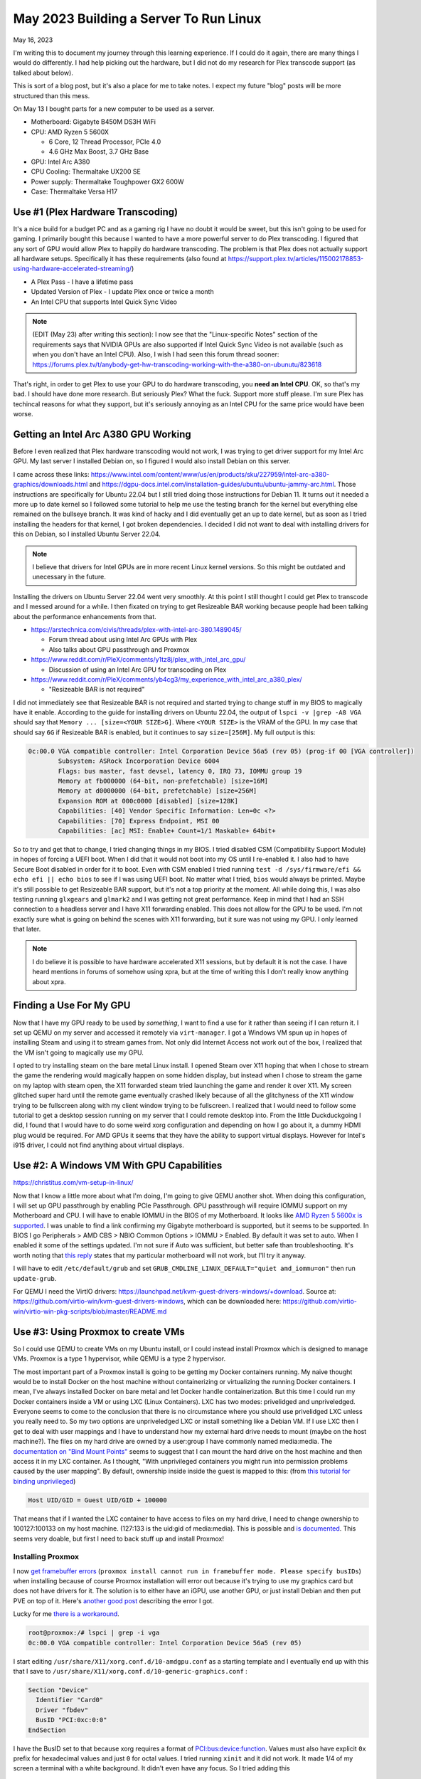 May 2023 Building a Server To Run Linux
==========================================

May 16, 2023

I'm writing this to document my journey through this learning experience.
If I could do it again, there are many things I would do differently.
I had help picking out the hardware, but I did not do my research for Plex transcode support (as talked about below).

This is sort of a blog post, but it's also a place for me to take notes. I expect my future "blog" posts will be more structured than this mess.

On May 13 I bought parts for a new computer to be used as a server.

* Motherboard: Gigabyte B450M DS3H WiFi
* CPU: AMD Ryzen 5 5600X
  
  * 6 Core, 12 Thread Processor, PCIe 4.0
  * 4.6 GHz Max Boost, 3.7 GHz Base

* GPU: Intel Arc A380
* CPU Cooling: Thermaltake UX200 SE
* Power supply: Thermaltake Toughpower GX2 600W
* Case: Thermaltake Versa H17

Use #1 (Plex Hardware Transcoding)
---------------------------------------

It's a nice build for a budget PC and as a gaming rig I have no doubt it would be sweet, but this isn't going to be used for gaming.
I primarily bought this because I wanted to have a more powerful server to do Plex transcoding.
I figured that any sort of GPU would allow Plex to happily do hardware transcoding.
The problem is that Plex does not actually support all hardware setups.
Specifically it has these requirements (also found at https://support.plex.tv/articles/115002178853-using-hardware-accelerated-streaming/)

* A Plex Pass - I have a lifetime pass
* Updated Version of Plex - I update Plex once or twice a month
* An Intel CPU that supports Intel Quick Sync Video

.. note::

  (EDIT (May 23) after writing this section): I now see that the "Linux-specific Notes" section of the requirements says that NVIDIA GPUs are also supported
  if Intel Quick Sync Video is not available (such as when you don't have an Intel CPU).
  Also, I wish I had seen this forum thread sooner: https://forums.plex.tv/t/anybody-get-hw-transcoding-working-with-the-a380-on-ubunutu/823618

That's right, in order to get Plex to use your GPU to do hardware transcoding, you **need an Intel CPU**.
OK, so that's my bad. I should have done more research.
But seriously Plex? What the fuck. Support more stuff please.
I'm sure Plex has techincal reasons for what they support, but it's seriously annoying as an Intel CPU for the same price would have been worse.

Getting an Intel Arc A380 GPU Working
---------------------------------------

Before I even realized that Plex hardware transcoding would not work, I was trying to get driver support for my Intel Arc GPU.
My last server I installed Debian on, so I figured I would also install Debian on this server.

I came across these links: https://www.intel.com/content/www/us/en/products/sku/227959/intel-arc-a380-graphics/downloads.html and https://dgpu-docs.intel.com/installation-guides/ubuntu/ubuntu-jammy-arc.html.
Those instructions are specifically for Ubuntu 22.04 but I still tried doing those instructions for Debian 11.
It turns out it needed a more up to date kernel so I followed some tutorial to help me use the testing branch for the kernel but everything else
remained on the bullseye branch. It was kind of hacky and I did eventually get an up to date kernel, but as soon as I tried installing the headers
for that kernel, I got broken dependencies.
I decided I did not want to deal with installing drivers for this on Debian, so I installed Ubuntu Server 22.04.


.. note:: 

  I believe that drivers for Intel GPUs are in more recent Linux kernel versions.
  So this might be outdated and unecessary in the future.

Installing the drivers on Ubuntu Server 22.04 went very smoothly.
At this point I still thought I could get Plex to transcode and I messed around for a while.
I then fixated on trying to get Resizeable BAR working because people had been talking about the performance enhancements from that.

* https://arstechnica.com/civis/threads/plex-with-intel-arc-380.1489045/

  * Forum thread about using Intel Arc GPUs with Plex
  * Also talks about GPU passthrough and Proxmox

* https://www.reddit.com/r/PleX/comments/y1tz8j/plex_with_intel_arc_gpu/

  * Discussion of using an Intel Arc GPU for transcoding on Plex

* https://www.reddit.com/r/PleX/comments/yb4cg3/my_experience_with_intel_arc_a380_plex/
  
  * "Resizeable BAR is not required"

I did not immediately see that Resizeable BAR is not required and started trying to change stuff in my BIOS to magically have it enable.
According to the guide for installing drivers on Ubuntu 22.04, the output of ``lspci -v |grep -A8 VGA`` should say that ``Memory ... [size=<YOUR SIZE>G]``.
Where ``<YOUR SIZE>`` is the VRAM of the GPU. In my case that should say ``6G`` if Resizeable BAR is enabled, but it continues to say ``size=[256M]``.
My full output is this:

.. code-block::

  0c:00.0 VGA compatible controller: Intel Corporation Device 56a5 (rev 05) (prog-if 00 [VGA controller])
          Subsystem: ASRock Incorporation Device 6004
          Flags: bus master, fast devsel, latency 0, IRQ 73, IOMMU group 19
          Memory at fb000000 (64-bit, non-prefetchable) [size=16M]
          Memory at d0000000 (64-bit, prefetchable) [size=256M]
          Expansion ROM at 000c0000 [disabled] [size=128K]
          Capabilities: [40] Vendor Specific Information: Len=0c <?>
          Capabilities: [70] Express Endpoint, MSI 00
          Capabilities: [ac] MSI: Enable+ Count=1/1 Maskable+ 64bit+

So to try and get that to change, I tried changing things in my BIOS.
I tried disabled CSM (Compatibility Support Module) in hopes of forcing a UEFI boot.
When I did that it would not boot into my OS until I re-enabled it.
I also had to have Secure Boot disabled in order for it to boot.
Even with CSM enabled I tried running ``test -d /sys/firmware/efi && echo efi || echo bios`` to see if I was using UEFI boot.
No matter what I tried, ``bios`` would always be printed.
Maybe it's still possible to get Resizeable BAR support, but it's not a top priority at the moment.
All while doing this, I was also testing running ``glxgears`` and ``glmark2`` and I was getting not great performance.
Keep in mind that I had an SSH connection to a headless server and I have X11 forwarding enabled.
This does not allow for the GPU to be used. I'm not exactly sure what is going on behind the scenes with X11 forwarding,
but it sure was not using my GPU. I only learned that later.

.. note::

  I do believe it is possible to have hardware accelerated X11 sessions, but by default it is not the case.
  I have heard mentions in forums of somehow using xpra, but at the time of writing this I don't really know anything about xpra.

Finding a Use For My GPU
-----------------------------

Now that I have my GPU ready to be used by *something*, I want to find a use for it rather than seeing if I can return it.
I set up QEMU on my server and accessed it remotely via ``virt-manager``.
I got a Windows VM spun up in hopes of installing Steam and using it to stream games from.
Not only did Internet Access not work out of the box, I realized that the VM isn't going to magically use my GPU.

I opted to try installing steam on the bare metal Linux install.
I opened Steam over X11 hoping that when I chose to stream the game the rendering would magically happen on some hidden display,
but instead when I chose to stream the game on my laptop with steam open, the X11 forwarded steam tried launching the game and render it over X11.
My screen glitched super hard until the remote game eventually crashed likely because of all the glitchyness of the X11 window trying to be fullscreen
along with my client window trying to be fullscreen.
I realized that I would need to follow some tutorial to get a desktop session running on my server that I could remote desktop into.
From the little Duckduckgoing I did, I found that I would have to do some weird xorg configuration and depending on how I go about it, a dummy HDMI plug would be required.
For AMD GPUs it seems that they have the ability to support virtual displays.
However for Intel's i915 driver, I could not find anything about virtual displays.

Use #2: A Windows VM With GPU Capabilities
---------------------------------------------

https://christitus.com/vm-setup-in-linux/

Now that I know a little more about what I'm doing, I'm going to give QEMU another shot.
When doing this configuration, I will set up GPU passthrough by enabling PCIe Passthrough.
GPU passthrough will require IOMMU support on my Motherboard and CPU.
I will have to enable IOMMU in the BIOS of my Motherboard.
It looks like `AMD Ryzen 5 5600x is supported <https://en.wikipedia.org/wiki/List_of_IOMMU-supporting_hardware#AMD_based>`_.
I was unable to find a link confirming my Gigabyte motherboard is supported, but it seems to be supported.
In BIOS I go Peripherals > AMD CBS > NBIO Common Options > IOMMU > Enabled.
By default it was set to auto. When I enabled it some of the settings updated.
I'm not sure if Auto was sufficient, but better safe than troubleshooting.
It's worth noting that `this reply <https://forum.level1techs.com/t/ryzen-3rd-gen-b450-pcie-passthrough/144933/2>`_ states that
my particular motherboard will not work, but I'll try it anyway.

I will have to edit ``/etc/default/grub`` and set ``GRUB_CMDLINE_LINUX_DEFAULT="quiet amd_iommu=on"`` then run ``update-grub``.

For QEMU I need the VirtIO drivers: https://launchpad.net/kvm-guest-drivers-windows/+download.
Source at: https://github.com/virtio-win/kvm-guest-drivers-windows,
which can be downloaded here: https://github.com/virtio-win/virtio-win-pkg-scripts/blob/master/README.md

Use #3: Using Proxmox to create VMs
----------------------------------------

So I could use QEMU to create VMs on my Ubuntu install, or I could instead install Proxmox which is designed to manage VMs.
Proxmox is a type 1 hypervisor, while QEMU is a type 2 hypervisor.

The most important part of a Proxmox install is going to be getting my Docker containers running.
My naive thought would be to install Docker on the host machine without containerizing or virtualizing the running Docker containers.
I mean, I've always installed Docker on bare metal and let Docker handle containerization.
But this time I could run my Docker containers inside a VM or using LXC (Linux Containers).
LXC has two modes: privelidged and unpriveledged.
Everyone seems to come to the conclusion that there is no circumstance where you should use privelidged LXC unless you really need to.
So my two options are unpriveledged LXC or install something like a Debian VM.
If I use LXC then I get to deal with user mappings and I have to understand how my external hard drive needs to mount (maybe on the host machine?).
The files on my hard drive are owned by a user:group I have commonly named media:media.
The `documentation on "Bind Mount Points" <https://pve.proxmox.com/wiki/Linux_Container#_bind_mount_points>`_ 
seems to suggest that I can mount the hard drive on the host machine and then access it in my LXC container.
As I thought, "With unprivileged containers you might run into permission problems caused by the user mapping".
By default, ownership inside inside the guest is mapped to this: (from `this tutorial for binding unprivileged <https://itsembedded.com/sysadmin/proxmox_bind_unprivileged_lxc/>`_)

.. code-block::

  Host UID/GID = Guest UID/GID + 100000 

That means that if I wanted the LXC container to have access to files on my hard drive, I need to change ownership to 100127:100133 on my host machine.
(127:133 is the uid:gid of media:media).
This is possible and `is documented <https://pve.proxmox.com/wiki/Unprivileged_LXC_containers>`_.
This seems very doable, but first I need to back stuff up and install Proxmox!

Installing Proxmox
^^^^^^^^^^^^^^^^^^^^^^

I now `get framebuffer errors <https://forum.proxmox.com/threads/how-to-install-proxmox-on-a-system-that-only-has-an-intel-ark-gpu.126302/>`_
(``proxmox install cannot run in framebuffer mode. Please specify busIDs``)
when installing because of course Proxmox installation will error out because it's trying to use my graphics card but does not have drivers for it.
The solution is to either have an iGPU, use another GPU, or just install Debian and then put PVE on top of it.
Here's `another good post <https://forum.proxmox.com/threads/7-3-install-failed-with-error-cannot-run-in-framebuffer-mode.123728/>`_ describing the error I got.

Lucky for me `there is a workaround <https://forum.proxmox.com/threads/generic-solution-when-install-gets-framebuffer-mode-fails.111577/>`_.

.. code-block:: console

  root@proxmox:/# lspci | grep -i vga
  0c:00.0 VGA compatible controller: Intel Corporation Device 56a5 (rev 05)

I start editing ``/usr/share/X11/xorg.conf.d/10-amdgpu.conf`` 
as a starting template and I eventually end up with this that I save to ``/usr/share/X11/xorg.conf.d/10-generic-graphics.conf`` :

.. code-block:: 

  Section "Device"
    Identifier "Card0"
    Driver "fbdev"
    BusID "PCI:0xc:0:0"
  EndSection

I have the BusID set to that because xorg requires a format of `PCI:bus:device:function <https://www.x.org/releases/X11R7.7/doc/man/man5/xorg.conf.5.xhtml#heading10>`_.
Values must also have explicit ``0x`` prefix for hexadecimal values and just ``0`` for octal values.
I tried running ``xinit`` and it did not work. It made 1/4 of my screen a terminal with a white background.
It didn't even have any focus.
So I tried adding this

.. code-block::

  Section "Screen"
    Identifier "Screen0"
    Device "Card0"
    Monitor "Monitor0"
    DefaultDepth 24
    SubSection "Display"
      Depth 24
      Modes "1920x1080"
    EndSubSection
  EndSection

Still no luck. Alright maybe if I follow `this youtube video <https://www.youtube.com/watch?v=-6fRTpmmuHs>`_.
It recommends I start the installation using debug mode. I try that and then try to confirm the ``lspci | grep -i vga`` command.
Weirdly enough, that command gives no output. It seems the ``lspci`` command is different now?. 
I'll just do the same thing I've been doing. I do have to create the xorg directory this time.

.. code-block::

  mkdir -p /usr/share/X11/xorg.conf.d/

Now I edit the ``10-fbdev.conf`` file in that directory and put this in it:

.. code-block:: 

  Section "Device"
    Identifier "Card0"
    Driver "fbdev"
    BusID "PCI:12:0:0"
  EndSection

I press CTRL+D and am booted to another terminal session. I ``ls`` the config directory and notice the file I had just created is gone.
So, in order to cover all my bases, I create the file again and put the same stuff as above in it.
It works!!!! Fucking finally.
What specific thing made it work? The different filename? Editing the file the first time in debug mode? The second file I created?
Who knows. I don't care enough at this point to try to go through that again.
I go through the install process and set my FQDN to ``bigger-fish.local`` as I am planning on naming my LXC ``shork``, just like my old installation's hostname was.

I was prepared to install this on top of Debian 11.7, but now there's no need!
Plus, it looks like Proxmox correctly setup a UEFI boot, something that was not setup to satisfy my computer with Ubuntu Server 22.04.
I now login at ``https://IP:8006`` and use root/mypassword.

Configuring Proxmox
^^^^^^^^^^^^^^^^^^^^

Now that Proxmox is setup and we have access to the web interface... I'm going to use the command line! These commands were useful.

.. code-block:: shell

  mv /etc/apt/sources.list.d/pve-enterprise.list /etc/apt/sources.list.d/pve-enterprise.list.disabled
  # NOTE: change bullseye if you are using this as a reference for a future version of proxmox
  echo "deb http://download.proxmox.com/debian/pve bullseye pve-no-subscription" >> /etc/apt/sources.list.d/pve-no-subscription.list
  apt-get update
  apt-get dist-upgrade

I also found the second half of `Proxmox VE Install and Setup Tutorial <https://www.youtube.com/watch?v=7OVaWaqO2aU>`_ useful for being shown around the Proxmox web UI.

Techno Tim's "Before I do anything on Proxmox, I do this first...
^^^^^^^^^^^^^^^^^^^^^^^^^^^^^^^^^^^^^^^^^^^^^^^^^^^^^^^^^^^^^^^^^^^^^

I'm gonna start this video `Before I do anything on Proxmox, I do this first <https://www.youtube.com/watch?v=GoZaMgEgrHw&list=PL8cwSAAaP9W37Vnxkw6__sshVY-XohWNm&index=1&t=190s>`_.
It first talks about configuring ZFS storage. I don't seem to have a way to configure storage because I told proxmox to 

Now we want to configure storage, which is shown .
That shows how to create ZFS storage, but that's not quite what I want at the moment since I only have a single internal drive (my OS drive).
I made the mistake of allocating pretty much the entirety of it.

I can now `enable IOMMU <https://www.youtube.com/watch?v=GoZaMgEgrHw&list=PL8cwSAAaP9W37Vnxkw6__sshVY-XohWNm&index=1&t=378s>`_.
I had turned on IOMMU in my BIOS earlier. Now I edit ``/etc/default/grub``:

.. code-block::

  # ...
  # Added amd_iommu=on by Lavender on 2023-05-18
  #GRUB_CMDLINE_LINUX_DEFAULT="quiet"
  GRUB_CMDLINE_LINUX_DEFAULT="quiet amd_iommu=on"
  # ...

Now I save, run ``update-grub``. Now I can edit ``/etc/modules`` and add these lines:

.. code-block::

  vfio
  vfio_iommu_type1
  vfio_pci
  vfio_virqfd

Now I can reboot. I don't need Proxmox to be VLAN aware yet, but I might use TrueNAS to create NFS storage in the future like he does.
For my Windows VM I'll get to eventually, I will have to have the VirtIO ISO available, which is shown on `Before I do anything on Proxmox, I do this first... <https://www.youtube.com/watch?v=GoZaMgEgrHw&list=PL8cwSAAaP9W37Vnxkw6__sshVY-XohWNm&index=1&t=673s>`_.

Create a Linux Container
^^^^^^^^^^^^^^^^^^^^^^^^^^^^

Alright, got a little off track, but the stuff I did above will help me later.
I go to Datacenter > bigger-fish > local (biffer-fish) > CT Templates.
Now I click on Templates and download ``debian-11-standard``.
I now create a CT (upper right corner).

.. figure:: ../../images/2023-05-18-proxmox-lxc-container-step-1.png
  :width: 500px

In the next step, I use the downloaded template as the template.
For disks I get to allocate a certain amount from local-lvm. I'm choosing 150GB becaue this will be my main container.
For Memory I'm going to choose 24GB (24576 MiB) out of my 32GB. For Swap I choose 4096 MiB out of my 8GB.
For the network, I'm setting my IPv4 address to be Host IP + 0.0.0.1, so it remains on the same /24 subnet.
DNS will use host settings.

.. figure:: ../../images/2023-05-18-proxmox-lxc-container-step-confirm.png
  :width: 500px

Confirm and then remember to start your container!
Make sure to also set Options > Start at boot. (or run ``pct set 100 -onboot 1`` assuming 100 is the ID).
Now you can SSH into your container!
Now that I have SSH access, I'm going to copy stuff over with rsync and install Docker.
Installing Docker here is just like installing Docker on any machine (https://docs.docker.com/engine/install/debian/#install-using-the-repository).
Before you get too far, make sure to create a non-root user for normal use.

.. code-block::

  apt install sudo
  useradd --create-home --user-group --shell /usr/bin/bash --groups sudo lavender
  passwd lavender

Now you can log in as your user.

Mounting an External Hard Drive
^^^^^^^^^^^^^^^^^^^^^^^^^^^^^^^^^^^^

The first step of mounting an external hard drive for use in an LXC is the same as any other system.
On the host system edit ``/etc/fstab`` to add an entry for the hard drive.
Once you do that then you can do the Proxmox specific configuration.
With the ``UUID=94a57cad-a759-4147-855b-fbac0b443df9 /srv/lavender_drive1 ext4 defaults,nofail 1 1`` line added, 
I decided to run ``chown -R 100127:100133 /srv/lavender_drive1/ && chown 0:0 /srv/lavender_drive1/`` to make this easy on myself.
The permissions are easy to change on the drive itself and I don't see a reason for making my setup more complex.

Now we want to create a `bind mount point <https://pve.proxmox.com/wiki/Linux_Container#_bind_mount_points>`_.
Run this command:

.. code-block::

  pct set 100 -mp0 /srv/lavender_drive1,mp=/srv/lavender_drive1
  # or add `mp0: /srv/lavender_drive1,mp=/srv/lavender_drive1` to /etc/pve/lxc/100.conf

Creating a Windows 10 VM
^^^^^^^^^^^^^^^^^^^^^^^^^^

It's finally time to create a Windows VM with everything else setup.
I'm going to be using `Virtualize Windows 10 with Proxmox VE <https://www.youtube.com/watch?v=6c-6xBkD2J4>`_ to help myself out.

Download a Windows 10 ISO on `Microsoft's Windows 10 Download page <https://www.microsoft.com/en-us/software-download/windows10ISO>`_.
Now go to Proxmox. Navigate to DAtacenter > bigger-fish > local (bigger-fish) > ISO Images.
Then click upload. Alternatively, you can copy your download link and then do "Download from URL" instead (this might be faster than downloading to your computer then uploading).
Now go to `virtio iso download <https://github.com/virtio-win/virtio-win-pkg-scripts/blob/master/README.md>`_ to download the "Stable virtio-win ISO".
Upload it (or do download from URL).

Now, create a VM and select the Windows 10 ISO. Set the settings as you would expect.
Enable System > Qemu Agent.
In Disks set Bus/Device to SCSI. Set the storage as you would like. I'm going to give this 110GB.
Set Cache to "Write back".
Max out your CPU Cores.
For Memory, set the maximum ("Memory (MiB)") to whatever. I'm doing 12GB (12288 MiB).
Keep the Minimum memory around 2GB or whatever you would like.
In Network, set Model to "VirtIO (paravirtualized)".
Confirm the settings.
In Hardware of the new VM, add a CD/DVD drive and give it the virtio driver ISO and use a Bus/Device of IDE/1.
Now start the machine and go to the Console window to get access to the installation.
Do a custom installation. Load the virtio driver when it gives you the option.
Browse for the drivers individually. Start with vioscsi, then load NetKVM, Balloon. Now click next.
Continue through the windows installation.
Temporarily disconnect your network hardware to create an offline account if needed.
Once finished, open device manager and search for drivers for any "Other devices".
Then go into files and browse in the guest agent folder and run qemu-ga-x86_64.exe.
Reboot the machine and confirm that IP information is shown. This confirms that the guest agent is running.
Enable Remote Desktop if you would like (may not work on Windows 10 Home, though).
I recommend shutting this VM down and converting it to a template. Now you can clone it.

Passing the GPU through
^^^^^^^^^^^^^^^^^^^^^^^^

I'm following `TechnoTim GPU Passthrough <https://techno-tim.github.io/posts/gpu-passthrough/>`_.
I didn't do all of the recommended changes to ``/etc/default/grub``. Instead I just left the settings I changed above as they were.
I had already done most of the necessary configuration.
Before changing more settings, we need to `install tightvnc <https://www.tightvnc.com/download.html>`_.
Configure it then connect with a VNC viewer and confirm it works on reboot (also make sure to assign a static IP).
Now you can:

* Change BIOS to "OVMF (UEFI)"
* Machine type to "q35"
* Add an EFI Disk - I use local-lvm for storage

Now edit ``/etc/pve/qemu-server/102.conf`` (or your corresonding VM's config file).
Add this line:

.. code-block::

  cpu: host,hidden=1,flags=+pcid

Now add a PCI device. I know which device it is from my ``lspci | grep -i vga`` from earlier.
Check all of the options: "All Functions, Primary GPU, ROM-Bar, PCI-Express".
I'm not worried about blocking the i915 driver from being loaded since it shouldn't be installed on the host OS in my current kernel version.

I get this:

.. code-block::

  kvm: warning: host doesn't support requested feature: CPUID.01H:ECX.pcid [bit 17]
  kvm: warning: host doesn't support requested feature: CPUID.01H:ECX.pcid [bit 17]
  kvm: warning: host doesn't support requested feature: CPUID.01H:ECX.pcid [bit 17]
  kvm: warning: host doesn't support requested feature: CPUID.01H:ECX.pcid [bit 17]
  kvm: warning: host doesn't support requested feature: CPUID.01H:ECX.pcid [bit 17]
  kvm: warning: host doesn't support requested feature: CPUID.01H:ECX.pcid [bit 17]
  kvm: warning: host doesn't support requested feature: CPUID.01H:ECX.pcid [bit 17]
  kvm: warning: host doesn't support requested feature: CPUID.01H:ECX.pcid [bit 17]
  kvm: warning: host doesn't support requested feature: CPUID.01H:ECX.pcid [bit 17]
  kvm: warning: host doesn't support requested feature: CPUID.01H:ECX.pcid [bit 17]
  kvm: warning: host doesn't support requested feature: CPUID.01H:ECX.pcid [bit 17]
  kvm: warning: host doesn't support requested feature: CPUID.01H:ECX.pcid [bit 17]
  kvm: -device vfio-pci,host=0000:0c:00.0,id=hostpci0,bus=ich9-pcie-port-1,addr=0x0: Failed to mmap 0000:0c:00.0 BAR 2. Performance may be slow
  kvm: -device ide-cd,bus=ide.0,unit=1,drive=drive-ide1,id=ide1,bootindex=103: Can't create IDE unit 1, bus supports only 1 units
  TASK ERROR: start failed: QEMU exited with code 1

For the "Fail to mmap" error, I need to add ``initcall_blacklist=sysfb_init`` as a kernel parameter.
Edit ``/etc/default/grub``:

.. code-block::

  # (comments shown as a reference to what my file looks like)

  # Added amd_iommu=on by Lavender on 2023-05-18
  #GRUB_CMDLINE_LINUX_DEFAULT="quiet"
  # Altered 2023-05-19 by Lavender
  #GRUB_CMDLINE_LINUX_DEFAULT="quiet amd_iommu=on"
  GRUB_CMDLINE_LINUX_DEFAULT="quiet amd_iommu=on initcall_blacklist=sysfb_init"

Now run ``update-grub`` and reboot. For some reason I get `this warning <https://askubuntu.com/questions/1414245/why-do-i-get-warning-os-prober-will-not-be-executed-to-detect-other-bootable-p>`_.
Whatever. I'll ignore the warning.
My Windows VM tries to start on boot and fails. ``kvm: -device ide-cd,bus=ide.0,unit=1,drive=drive-ide1,id=ide1,bootindex=103: Can't create IDE unit 1, bus supports only 1 units`` is still present.

"Can't create IDE unit 1, bus supports only 1 units". No problem. I remove my virtio CD/DVD Drive which is currently labeled ide1.
Starting the VM gives success! Wait for the Guest Agent to tell me the IP... It doesn't tell me...
Shutting down does not work. A Shutdown task doesn't seem to timeout, so subsequent commands to do something like reset it give: 
``TASK ERROR: can't lock file '/var/lock/qemu-server/lock-102.conf' - got timeout``.
I remove the lock with ``rm /run/lock/qemu-server/lock-102.conf && qm unlock 102``.
Now my reset and stop commands work.
To try to get this back in a working state, I'm going to remove my graphics card.
The console indicates that ``BdsDxe: failed to start Boot0001 "UEFI QEMU DVD-ROM QM00003 " from PciRoot (0x0/Pci (0x1F,0x2)/Sata(0x1,0xFFFF,0x0) : Time out``.
This indicates that it cannot boot in UEFI mode. Let's change the BIOS setting back to default.
Windows boots right in now. Maybe I can add my graphics card back. Now I start the VM again.
The console window does not work (as expected). Luckily my IP is reported now. VNC login works...
I notice my display is noticibly smaller. The display is also much laggier before logging in, but after logging in seems to be fine...
I get the desktop for a few seconds, then the screen goes black.
I reboot, get back in and it seems fine. In device manager windows has correctly detected my Intel Arc graphics card!
I try updating the driver but windows says it is up to date.
So I try installing Windows updates.
While installing, I notice that the resolution is locked at 640x480.
I have a monitor plugged into my graphics card, but maybe I do need to disable a driver on the host system to prevent that monitor from being used for a terminal session.
Once the updates are finished, I restart my computer and get the "Getting Windows ready Don't turn off your computer".

I fiddle with enabling and disabled UEFI and I finally get the graphics to work in BIOS mode.
It seems Intel Graphics was automatically installed and it detects my graphics card correctly.
I install steam, stream Portal 2. Performance is OK. Main complaint is latency.
I run passmark and the 3D benchmarks are terrible. I think I a score of 3528. A 2D score of 340.
For fun, my CPU's score in the VM is 21615. At least that is decent I guess.
Maybe I should try `proxmox windows VM guest from bios to uefi <https://blog.hadenes.io/post/convert-a-proxmox-windows-guest-from-bios-to-uefi/>`_ to see if I can get UEFI mode.
I have no doubt that there's something I can do to increase the performance of the GPU.

Thoughts on the setup so far
-----------------------------

I got the Windows VM to use my GPU a few days ago, but it's very glitchy and I don't think I could warrant using that for streaming games even if I make it less glitchy.
I will likely try to get an NVIDIA GPU as I have now learned that Plex supports NVIDIA GPUs if Intel Quick Sync Video is not available.

It looks like this tutorial should help me: https://tizutech.com/plex-transcoding-with-docker-nvidia-gpu/ with `discussion in this reddit post <https://www.reddit.com/r/PleX/comments/virmxi/guide_plex_transcoding_with_docker_nvidia_gpu/>`_.

Should I get an MSI NVIDIA GTX 1650 Ventus XS?
------------------------------------------------

Now that I'm thinking of getting an NVIDIA GPU, I'm looking at 
`MSI NVIDIA GeForce GTX 1650 Ventus XS Overclocked Dual-Fan 4GB GDDR6 PCIe Graphics Card <https://www.microcenter.com/product/623511/msi-nvidia-geforce-gtx-1650-ventus-xs-overclocked-dual-fan-4gb-gddr6-pcie-graphics-card>`_.
I need to do some research on this before getting it. It's $160, so more expensive than the Intel Arc A380 that was only $120.
But, if I be sure that Plex will hardware transcode with this GPU, I say the extra $40 is worth saving my CPU from doing a bunch of work it doesn't need to do.
And lucky for me, I should be able to return my Intel Arc A380 within 30 days of purchase: https://community.microcenter.com/kb/articles/28-what-is-the-return-policy.

Encoding/Decoding support
^^^^^^^^^^^^^^^^^^^^^^^^^^^^

This page shows the support https://developer.nvidia.com/video-encode-and-decode-gpu-support-matrix-new.
The GeForce GTX 1650 GDDR6 has encoding support for everything except "HEVC B Frame support" and "AV1".
It has decoding support for everything except AV1 (8 bit and 10bit).
`This reddit post <https://www.reddit.com/r/PleX/comments/bgwxmw/just_in_case_you_were_thinking_of_grabbing_a_gtx/>`_ does cast some doubt on whether or not this is actually a good investment.

Getting a GTX 1660 Ti Instead
^^^^^^^^^^^^^^^^^^^^^^^^^^^^^^^^^

My local microcenter has an openbox for `ASUS NVIDIA GeForce GTX 1660 Ti TUF EVO Overclocked Dual-Fan 6GB GDDR6 PCIe 3.0 Graphics Card <https://www.microcenter.com/product/643923/NVIDIA_GeForce_GTX_1660_Ti_TUF_EVO_Overclocked_Dual-Fan_6GB_GDDR6_PCIe_30_Graphics_Card>`_.
It costs $183, instead of $230, which is awesome.

Planning on Installing Drivers
^^^^^^^^^^^^^^^^^^^^^^^^^^^^^^^

I don't have the GTX 1660 Ti yet, but I will soon. These links will help me install the drivers on my shork container.

* https://wiki.debian.org/NvidiaGraphicsDrivers

  * Or instead follow a more friendly looking tutorial: https://phoenixnap.com/kb/nvidia-drivers-debian

* https://docs.nvidia.com/datacenter/tesla/tesla-installation-notes/index.html

  * This is another option and requires CUDA support

Using the GTX 1660 Ti
----------------------

I went ahead and installed it. Easy installation. Computer boots up and outputs to my connected display no problem.
The host machine (bigger-fish) shows that ``/dev/dri/render128`` is there, but of course it is not present in shork yet.
I could see about passing that through without much other configuration, but tutorials seem to recommend that I install my GPU's
drivers on both the host and the container.

First I add ``non-free`` to each line in ``/etc/apt/sources.list``.
My file now looks like this:

.. code-block::

  deb http://ftp.us.debian.org/debian bullseye main contrib non-free

  deb http://ftp.us.debian.org/debian bullseye-updates main contrib non-free

  # security updates
  deb http://security.debian.org bullseye-security main contrib non-free

Now we will run these:

.. code-block:: shell

  # on bigger-fish
  apt-get update
  apt-get install nvidia-detect

.. code-block:: console

  root@bigger-fish:~# nvidia-detect
  Detected NVIDIA GPUs:
  0a:00.0 VGA compatible controller [0300]: NVIDIA Corporation TU116 [GeForce GTX 1660 Ti] [10de:2182] (rev a1)

  Checking card:  NVIDIA Corporation TU116 [GeForce GTX 1660 Ti] (rev a1)
  Your card is supported by the default drivers.
  Your card is also supported by the Tesla 470 drivers series.
  Your card is also supported by the Tesla 450 drivers series.
  Your card is also supported by the Tesla 418 drivers series.
  It is recommended to install the
      nvidia-driver
  package.

  root@bigger-fish:~# apt-get install nvidia-driver

Worth noting that ``libcuda1:i386 nvidia-driver-libs:i386`` are recommended to be installed. Maybe I'll install those later.
I am soon prompted that ``Conflicting nouveau kernel module loaded``. All I should have to do is reboot.
Installation soon finishes so I reboot.

After rebooting ``/dev/dri`` does not exist. So it's time to troubleshoot.
`NVIDIA Troubleshooting <https://wiki.archlinux.org/title/NVIDIA/Troubleshooting>`_ referse me to 
`disabling framebuffer <https://wiki.archlinux.org/title/GRUB/Tips_and_tricks#Disable_framebuffer>`_.
So after I edit that, run update-grub and reboot, same thing.
Alright. Maybe I'll revert that change later.

I mean, it does seem to be using the correct driver:

.. code-block::

  root@bigger-fish:~# lspci -v -s 0a:00.0
  0a:00.0 VGA compatible controller: NVIDIA Corporation TU116 [GeForce GTX 1660 Ti] (rev a1) (prog-if 00 [VGA controller])
    Subsystem: ASUSTeK Computer Inc. TU116 [GeForce GTX 1660 Ti]
    Flags: bus master, fast devsel, latency 0, IRQ 10, IOMMU group 16
    Memory at fb000000 (32-bit, non-prefetchable) [size=16M]
    Memory at d0000000 (64-bit, prefetchable) [size=256M]
    Memory at e0000000 (64-bit, prefetchable) [size=32M]
    I/O ports at f000 [size=128]
    Expansion ROM at 000c0000 [disabled] [size=128K]
    Capabilities: [60] Power Management version 3
    Capabilities: [68] MSI: Enable- Count=1/1 Maskable- 64bit+
    Capabilities: [78] Express Legacy Endpoint, MSI 00
    Capabilities: [100] Virtual Channel
    Capabilities: [250] Latency Tolerance Reporting
    Capabilities: [258] L1 PM Substates
    Capabilities: [128] Power Budgeting <?>
    Capabilities: [420] Advanced Error Reporting
    Capabilities: [600] Vendor Specific Information: ID=0001 Rev=1 Len=024 <?>
    Capabilities: [900] Secondary PCI Express
    Capabilities: [bb0] Physical Resizable BAR
    Kernel modules: nvidia

  root@bigger-fish:~

It seems like someone is having a `similar issue <https://superuser.com/questions/1724160/linux-modprob-cannot-load-nvidia-driver>`_.
No resolution.
I'm going to try first installing the ``pve-headers``. Before that I will remove everything I have just installed and confirm it's all working upon reboot.
Reboot and... It works!!
``/dev/nvidia0`` exists! Running ``nvidia-smi`` works too!

.. code-block:: console

  root@bigger-fish:~# nvidia-smi
  Wed May 24 22:24:37 2023       
  +-----------------------------------------------------------------------------+
  | NVIDIA-SMI 470.182.03   Driver Version: 470.182.03   CUDA Version: 11.4     |
  |-------------------------------+----------------------+----------------------+
  | GPU  Name        Persistence-M| Bus-Id        Disp.A | Volatile Uncorr. ECC |
  | Fan  Temp  Perf  Pwr:Usage/Cap|         Memory-Usage | GPU-Util  Compute M. |
  |                               |                      |               MIG M. |
  |===============================+======================+======================|
  |   0  NVIDIA GeForce ...  On   | 00000000:0A:00.0  On |                  N/A |
  | 26%   41C    P8    13W / 120W |      1MiB /  5941MiB |      0%      Default |
  |                               |                      |                  N/A |
  +-------------------------------+----------------------+----------------------+
                                                                                
  +-----------------------------------------------------------------------------+
  | Processes:                                                                  |
  |  GPU   GI   CI        PID   Type   Process name                  GPU Memory |
  |        ID   ID                                                   Usage      |
  |=============================================================================|
  |  No running processes found                                                 |
  +-----------------------------------------------------------------------------+

Passing the GPU through to shork
^^^^^^^^^^^^^^^^^^^^^^^^^^^^^^^^^

Passing the GPU through here is a little different because we need to allow the container to use the host's GPU, 
rather than just let a single VM use the GPU.
This tutorial will help us: https://passbe.com/2020/gpu-nvidia-passthrough-on-proxmox-lxc-container/ (skip to the part after installing drivers).

Edit ``/etc/modules-load.d/nvidia.conf`` to contain:

.. code-block::

  nvidia-drm
  nvidia
  nvidia_uvm

Create ``/etc/udev/rules.d/70-nvidia.rules`` and add:

.. code-block::

  # Create /nvidia0, /dev/nvidia1 … and /nvidiactl when nvidia module is loaded
  KERNEL=="nvidia", RUN+="/bin/bash -c '/usr/bin/nvidia-smi -L && /bin/chmod 666 /dev/nvidia*'"
  # Create the CUDA node when nvidia_uvm CUDA module is loaded
  KERNEL=="nvidia_uvm", RUN+="/bin/bash -c '/usr/bin/nvidia-modprobe -c0 -u && /bin/chmod 0666 /dev/nvidia-uvm*'"

Now reboot. Now I take note of this command:

.. code-block:: console

  root@bigger-fish:~# ls -la /dev/nvidia* /dev/dri
  crw-rw-rw- 1 root root 195,   0 May 24 23:03 /dev/nvidia0
  crw-rw-rw- 1 root root 195, 255 May 24 23:03 /dev/nvidiactl
  crw-rw-rw- 1 root root 195, 254 May 24 23:03 /dev/nvidia-modeset
  crw-rw-rw- 1 root root 507,   0 May 24 23:03 /dev/nvidia-uvm
  crw-rw-rw- 1 root root 507,   1 May 24 23:03 /dev/nvidia-uvm-tools

  /dev/dri:
  total 0
  drwxr-xr-x  3 root root        100 May 24 23:03 .
  drwxr-xr-x 21 root root       4620 May 24 23:03 ..
  drwxr-xr-x  2 root root         80 May 24 23:03 by-path
  crw-rw----  1 root video  226,   0 May 24 23:03 card0
  crw-rw----  1 root render 226, 128 May 24 23:03 renderD128

  /dev/nvidia-caps:
  total 0
  drw-rw-rw-  2 root root     80 May 24 23:03 .
  drwxr-xr-x 21 root root   4620 May 24 23:03 ..
  cr--------  1 root root 235, 1 May 24 23:03 nvidia-cap1
  cr--r--r--  1 root root 235, 2 May 24 23:03 nvidia-cap2

I care about the numbers 195, 507, 226, and possibly 235.
I'm not quite sure what ``/dev/nvidia-caps`` is for, but I assume if I want to use it inside the container I will need to change its permissions.
I will ignore it for now.

I'm going to edit my proxmox container configuration before installing the drivers inside the container.
I'll edit ``/etc/pve/lxc/100.conf``.

.. code-block::

  lxc.cgroup.devices.allow: c 195:* rwm
  lxc.cgroup.devices.allow: c 507:* rwm
  lxc.cgroup.devices.allow: c 226:* rwm
  lxc.mount.entry: /dev/nvidia0 dev/nvidia0 none bind,optional,create=file
  lxc.mount.entry: /dev/nvidiactl dev/nvidiactl none bind,optional,create=file
  lxc.mount.entry: /dev/nvidia-uvm dev/nvidia-uvm none bind,optional,create=file
  lxc.mount.entry: /dev/nvidia-modeset dev/nvidia-modeset none bind,optional,create=file
  lxc.mount.entry: /dev/nvidia-uvm-tools dev/nvidia-uvm-tools none bind,optional,create=file
  lxc.mount.entry: /dev/dri dev/dri none bind,optional,create=dir

Before restarting my container, I'll make a quick backup. Should have done that before editing that file, but oh well.
If I need to immediately restore that backup I'll just have to remember to delete those lines.
While backing up I get a warning of ``WARNING: Sum of all thin volume sizes (520.00 GiB) exceeds the size of thin pool pve/data and the size of whole volume group (<464.76 GiB).``.
I believe that's because after creating this backup the maximum space I allow shork (my LXC container) and renderwin (my Windows VM) to take up exceeds the max.
So later I should probably make sure neither of them can do that by reducing the space on one of their drives.
During the backup my container is very slow to the point where it seems like it is offline. I probably should have shut it down before making the backup.
I do a quick SSH into my container and see that my root partition is taking up 97GB. My local storage cannot handle that backup. I need to stop the backup.
I now realize that the warning I got earlier is because I did not have enough space to back it up. That makes sense.
I see the graph of my local storage steadily going up. I stop the backup and see my local storage return to a usage of 11.67GB.
Alright, so that wasn't a quick backup. I'll just restart the container. It'll be fine.

After the reboot I have this output in shork:

.. code-block:: console

  lavender@shork:~$ ls -la /dev/nvidia* /dev/dri
  crw-rw-rw- 1 nobody nogroup 195, 254 May 25 04:03 /dev/nvidia-modeset
  crw-rw-rw- 1 nobody nogroup 507,   0 May 25 04:03 /dev/nvidia-uvm
  crw-rw-rw- 1 nobody nogroup 507,   1 May 25 04:03 /dev/nvidia-uvm-tools
  crw-rw-rw- 1 nobody nogroup 195,   0 May 25 04:03 /dev/nvidia0
  crw-rw-rw- 1 nobody nogroup 195, 255 May 25 04:03 /dev/nvidiactl

  /dev/dri:
  total 0
  drwxr-xr-x 3 nobody nogroup      100 May 25 04:03 .
  drwxr-xr-x 7 root   root         600 May 25 04:40 ..
  drwxr-xr-x 2 nobody nogroup       80 May 25 04:03 by-path
  crw-rw---- 1 nobody nogroup 226,   0 May 25 04:03 card0
  crw-rw---- 1 nobody nogroup 226, 128 May 25 04:03 renderD128

Perfect. I now need to install the drivers inside my LXC container.
Since my LXC container is running Debian 11, which is what my Proxmox VE install is based off of, I'm going to repeat some of the above steps to get it installed and hope the same version gets installed.

.. code-block:: shell

  # Make same changes
  sudo vi /etc/apt/sources.list
  sudo apt-get update
  sudo apt-get install linux-headers-$(uname -r)

Ah that gives me an error. Of course I can't install ``linux-headers-5.15.107-2-pve`` inside of Debian.
Let's just install ``nvidia-driver`` and hope it works.
Luckily I think the install figured it out as it had this in its output:

.. code-block::

  Loading new nvidia-current-470.182.03 DKMS files...                                                                                  
  It is likely that 5.15.107-2-pve belongs to a chroot's host                                                                          
  Building for 5.10.0-23-amd64                                                                                                         
  Building initial module for 5.10.0-23-amd64

Now I reboot and hope for the best.
Success! I get this output:

.. code-block:: console

  lavender@shork:~$ nvidia-smi
  Thu May 25 04:58:39 2023       
  +-----------------------------------------------------------------------------+
  | NVIDIA-SMI 470.182.03   Driver Version: 470.182.03   CUDA Version: 11.4     |
  |-------------------------------+----------------------+----------------------+
  | GPU  Name        Persistence-M| Bus-Id        Disp.A | Volatile Uncorr. ECC |
  | Fan  Temp  Perf  Pwr:Usage/Cap|         Memory-Usage | GPU-Util  Compute M. |
  |                               |                      |               MIG M. |
  |===============================+======================+======================|
  |   0  NVIDIA GeForce ...  On   | 00000000:0A:00.0 Off |                  N/A |
  | 25%   36C    P8    13W / 120W |      1MiB /  5941MiB |      0%      Default |
  |                               |                      |                  N/A |
  +-------------------------------+----------------------+----------------------+
                                                                                
  +-----------------------------------------------------------------------------+
  | Processes:                                                                  |
  |  GPU   GI   CI        PID   Type   Process name                  GPU Memory |
  |        ID   ID                                                   Usage      |
  |=============================================================================|
  |  No running processes found                                                 |
  +-----------------------------------------------------------------------------+

Driver version is the same, which is perfect.
The output of ``apt-cache policy nvidia-driver`` is the same on both the host and inside the container:

.. code-block::

  apt-cache policy nvidia-driver
  nvidia-driver:
    Installed: 470.182.03-1
    Candidate: 470.182.03-1
    Version table:
  *** 470.182.03-1 500
          500 http://ftp.debian.org/debian bullseye/non-free amd64 Packages
          100 /var/lib/dpkg/status

I'm going to run this command on both the host and the container to stop these from being upgraded:

.. code-block:: shell

  apt-mark hold nvidia-driver

Now I need to make Plex use my graphics card. I'm running Plex in docker.
I started following this tutorial: https://tizutech.com/plex-transcoding-with-docker-nvidia-gpu/.
Everything is basically the same, except it uses the linuxserver image and I use the official image.
I eventually get linked to here: https://www.pugetsystems.com/labs/hpc/Workstation-Setup-for-Docker-with-the-New-NVIDIA-Container-Toolkit-nvidia-docker2-is-deprecated-1568/.
I now understand I need to add ``runtime: nvidia`` to my compose file.
Of course that runtime does not exist. 
Oh wait, I need to install the NVIDIA Container Toolkit.
Eventually I find installation instructions: https://docs.nvidia.com/datacenter/cloud-native/container-toolkit/install-guide.html#installation-guide.

.. code-block:: shell

  distribution=$(. /etc/os-release;echo $ID$VERSION_ID) \
        && curl -fsSL https://nvidia.github.io/libnvidia-container/gpgkey | sudo gpg --dearmor -o /usr/share/keyrings/nvidia-container-toolkit-keyring.gpg \
        && curl -s -L https://nvidia.github.io/libnvidia-container/$distribution/libnvidia-container.list | \
              sed 's#deb https://#deb [signed-by=/usr/share/keyrings/nvidia-container-toolkit-keyring.gpg] https://#g' | \
              sudo tee /etc/apt/sources.list.d/nvidia-container-toolkit.list
  sudo apt-get update
  sudo apt-get install nvidia-container-toolkit
  sudo nvidia-ctk runtime configure --runtime=docker
  sudo systemctl restart docker

I now get this weird error:

.. code-block:: console

  lavender@shork:~/programming/Other/server-config/configs/shork/services/plex$ sudo docker compose up -d
  [+] Running 0/1
  _ Container plex  Starting                                                                                                                                                 0.1s 
  Error response from daemon: failed to create task for container: failed to create shim task: OCI runtime create failed: runc create failed: unable to start container process: error during container init: error running hook #0: error running hook: exit status 1, stdout: , stderr: Auto-detected mode as 'legacy'
  nvidia-container-cli: mount error: failed to add device rules: unable to find any existing device filters attached to the cgroup: bpf_prog_query(BPF_CGROUP_DEVICE) failed: operation not permitted: unknown

I see that someone had a similar error: https://www.reddit.com/r/Proxmox/comments/s0ud5y/cgroups2_problem_with_nvidiacontainercli/.
Because of `this comment <https://www.reddit.com/r/Proxmox/comments/s0ud5y/comment/jl4lef2/?utm_source=share&utm_medium=web2x&context=3>`_ I try setting
``no-cgroups=true`` inside of ``/etc/nvidia-container-runtime/config.toml`` and it worked!
I also removed the ``runtime: nvidia`` in my docker compose because the example ``docker run`` command in that comment did not include it either.
Ok, plex is now running.
Let's do a test... It works! Hardware transcoding at last!

Here's my final output:

.. code-block:: console

  root@bigger-fish:~# nvidia-smi
  Thu May 25 01:22:55 2023       
  +-----------------------------------------------------------------------------+
  | NVIDIA-SMI 470.182.03   Driver Version: 470.182.03   CUDA Version: 11.4     |
  |-------------------------------+----------------------+----------------------+
  | GPU  Name        Persistence-M| Bus-Id        Disp.A | Volatile Uncorr. ECC |
  | Fan  Temp  Perf  Pwr:Usage/Cap|         Memory-Usage | GPU-Util  Compute M. |
  |                               |                      |               MIG M. |
  |===============================+======================+======================|
  |   0  NVIDIA GeForce ...  On   | 00000000:0A:00.0 Off |                  N/A |
  | 25%   42C    P2    32W / 120W |    379MiB /  5941MiB |      0%      Default |
  |                               |                      |                  N/A |
  +-------------------------------+----------------------+----------------------+
                                                                                
  +-----------------------------------------------------------------------------+
  | Processes:                                                                  |
  |  GPU   GI   CI        PID   Type   Process name                  GPU Memory |
  |        ID   ID                                                   Usage      |
  |=============================================================================|
  |    0   N/A  N/A    107146      C   ...diaserver/Plex Transcoder      375MiB |
  +-----------------------------------------------------------------------------+

Note that the container cannot see the processes using the GPU. Only the host can.

Passing the GPU to another container for game streaming
-----------------------------------------------------------

We now have the GPU passed through to shork correctly, but there's also the ability to pass the GPU to another container.
Perhaps this other container could run a full desktop environment and we could stream Steam games from it.
The setup I had earlier in my Windows VM was glitchy and that may have been the fault of my configuration,
or maybe the Intel Arc A380 just didn't want to play nicely with my setup for some reason.
Before I create a new container I need more space. Luckily I bought 2 Samsung 870 EVO SATA 2.5" drives, both 500GB.
I did this because I wanted to set both of them up in a RAID

Setting up 2 SSDs as a RAID in Proxmox
^^^^^^^^^^^^^^^^^^^^^^^^^^^^^^^^^^^^^^^

I have my drives mounted on ``/dev/sda`` and ``/dev/sdb`` with their serial numbers ending in ``76X`` and ``08T`` respectively.
These drives are connected to SATA 0 and SATA 3 on my motherboard (hopefully respectively too).
Since I only have two disks, I must choose RAID0 or RAID1. Well, I want this to be useful, so I will use RAID1 (mirroring).
Proxmox recommends lz4 compression, so that's what I'll go with. I'll keep ashift at the default of 12.

Setting up a desktop environment
^^^^^^^^^^^^^^^^^^^^^^^^^^^^^^^^^^

I just set up a new container and I used my RAID storage as the location for its drive.
I want to install KDE Plasma and access it through VNC.
To install it, I just ran:

.. code-block:: shell

  sudo apt install task-kde-desktop

Now I'm not sure how to access the desktop. In VMs it was pretty straightforward.
But now tutorials are recommending that I use x2go, which I'm not even sure can use my GPU (I don't even have my GPU drivers installed in this container anyway).
A guide that looks to do exaclty what I want is this: https://www.reddit.com/r/Proxmox/comments/oj6ai5/guide_lxc_gpu_accelerated_gaming_desktop_without/.
I now realize that I once again, have chosen a task that is going to be a pain in the ass to get working.

(to be continued at some point in the future)

Problems Encountered
--------------------------

VPNs inside Linux Container on Proxmox
^^^^^^^^^^^^^^^^^^^^^^^^^^^^^^^^^^^^^^^^^^

I was using `docker-transmission-openvpn <https://github.com/haugene/docker-transmission-openvpn>`_ inside of my Linux container,
and it silently broke as all my other services seemed to be working perfectly fine during the migration.
I get this error:

.. code-block::

  Starting container with revision: 1103172c3288b7de681e2fb7f1378314f17f66cf
  TRANSMISSION_HOME is currently set to: /config/transmission-home
  Creating TUN device /dev/net/tun
  mknod: /dev/net/tun: Operation not permitted

I later find `issue #2398 <https://github.com/haugene/docker-transmission-openvpn/issues/2389>`_ related to using it inside LXC on Proxmox.
I tried adding the ``mknod=1`` feature to my container with no luck. Another problem with no simple solution.

I'm now trying suggestions from this: https://forum.proxmox.com/threads/turnkey-linux-openvpn-template-issues.31668/#post-157372

.. code-block::

  lavender@shork:~/programming/Other/server-config/configs/shork/services/transmission-openvpn$ sudo mkdir /dev/net
  lavender@shork:~/programming/Other/server-config/configs/shork/services/transmission-openvpn$ sudo mknod /dev/net/tun c 10 200
  mknod: /dev/net/tun: Operation not permitted

I got it to work by essentially passing through the ``tun`` device and telling my docker container to not attempt to create or remove the existing device.
I used the env ``CREATE_TUN_DEVICE=false``. I had to edit my ``100.conf`` with:

.. code-block:: 

  lxc.cgroup.devices.allow: c 10:200 rwm
  lxc.mount.entry: /dev/net/tun dev/net/tun none bind,create=file

I'm not sure if the ``lxc.cgroup.devices.allow`` was necessary, but I got it working so I won't touch it.
Here's a portion of my docker compose file

.. code-block:: 

  # ...
    transmission-openvpn:
      image: haugene/transmission-openvpn
      cap_add:
        - NET_ADMIN
        - MKNOD
      devices:
        - /dev/net/tun
      environment:
        - CREATE_TUN_DEVICE=false # thanks https://github.com/haugene/docker-transmission-openvpn/issues/2389



Things I Learned
--------------------

Monitoring GPU Usage
^^^^^^^^^^^^^^^^^^^^^

If supported with my current setup, this would have been a great option:
`nvtop <https://github.com/Syllo/nvtop#distribution-specific-installation-process>`_ is a great way to monitor GPU usage.
However for Intel GPU support I need Linux kernel >= 5.19 and Ubuntu 22.04 comes with 5.15.0.

.. code-block::

  sudo apt-get install -y nvtop
  # Or a more updated version to support i915 driver
  sudo snap install nvtop
  # Or check the GitHub page for other installation options (assuming you don't like snap because who does?)

With the outdated version installed via apt-get, nvtop wasn't even aware I had a working GPU. It gave me ``No GPU to monitor.``.

Alternatively for Intel GPUs, we can do this:

.. code-block::

  sudo apt-get install intel-gpu-tools
  sudo intel-gpu-top

At least ``intel-gpu-top`` seems to work, but I am unsure if it works on my kernel version since I have no application to run to test out my GPU.

Use Proxmox for everything
^^^^^^^^^^^^^^^^^^^^^^^^^^^

I learned that I will likely be using Proxmox (or some type of Hypervisor) from here on out on all my new installs.
The fact that it has the potential to pass the GPU through while also keeping other virtualized systems running is awesome.
I'm sure there will be cases when Proxmox isn't appropriate, but I'll make that decision when I come across a scenario that warrants installing an OS on bare metal.

A similar tutorial/blog post to this is here: https://medium.com/@MARatsimbazafy/journey-to-deep-learning-nvidia-gpu-passthrough-to-lxc-container-97d0bc474957

Things to Check out Later
^^^^^^^^^^^^^^^^^^^^^^^^^^

* You can password protect the GRUB menu https://wiki.archlinux.org/title/GRUB/Tips_and_tricks#Password_protection_of_GRUB_menu
